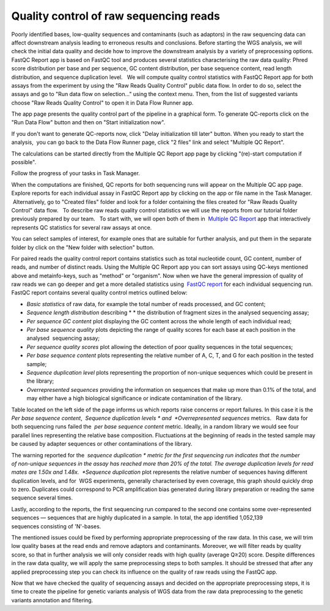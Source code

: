 Quality control of raw sequencing reads
***************************************

Poorly identified bases, low-quality sequences and contaminants (such as
adaptors) in the raw sequencing data can affect downstream analysis
leading to erroneous results and conclusions. Before starting the WGS
analysis, we will check the initial data quality and decide how to
improve the downstream analysis by a variety of preprocessing options.
FastQC Report app is based on FastQC tool and produces
several statistics characterising the raw data quality: Phred score
distribution per base and per sequence, GC content distribution, per
base sequence content, read length distribution, and sequence
duplication level.   We will compute quality control statistics with
FastQC Report app for both assays from the experiment by using the "Raw
Reads Quality Control" public data flow. In order to do so, select the
assays and go to "Run data flow on selection..." using the context menu.
Then, from the list of suggested variants choose "Raw Reads Quality
Control" to open it in Data Flow Runner app.

|DF list|

The app page
presents the quality control part of the pipeline in a graphical form.
To generate QC-reports click on the "Run Data Flow" button and then on
"Start initialization now".

|FastQCReport_DF|

|Start initializ_DF|

If you don't want to generate QC-reports now, click "Delay initialization
till later" button. When you ready to start the analysis,  you can go
back to the Data Flow Runner page, click "2 files" link and select
"Multiple QC Report".

|Start init (FastQC)|

The calculations can
be started directly from the Multiple QC Report app page by clicking
"(re)-start computation if possible".

|Multiple QC|

Follow the progress of your tasks in Task Manager.

|TaskManager|

When the computations are finished, QC reports for both sequencing runs will appear on the
Multiple QC app page. Explore reports for each individual assay in
FastQC Report app by clicking on the app or file name in the Task
Manager.  Alternatively, go to "Created files" folder and look
for a folder containing the files created for "Raw Reads Quality
Control" data flow.   To describe raw reads quality control statistics
we will use the reports from our tutorial folder previously prepared by
our team.   To start with, we will open both of them in  `Multiple QC Report`_ app
that interactively represents QC statistics for several raw assays at
once.

|Screenshot 2016-02-19 20.53.39|

You can select samples of
interest, for example ones that are suitable for further analysis, and
put them in the separate folder by click on the "New folder with
selection" button.

|Screenshot 2016-02-19 20.48.12|

For paired reads
the quality control report contains statistics such as total nucleotide
count, GC content, number of reads, and number of distinct reads. Using
the Multiple QC Report app you can sort assays using QC-keys mentioned
above and metainfo-keys, such as "method" or "organism". Now when we
have the general impression of quality of raw reads we can go deeper and
get a more detailed statistics using  `FastQC report`_
for each individual sequencing run. FastQC report contains several
quality control metrics outlined below:

-  *Basic statistics* of raw data, for example the total number of
   reads processed, and GC content;

-  *Sequence length distribution* describing * * the distribution of
   fragment sizes in the analysed sequencing assay;

-  *Per sequence GC content* plot displaying the GC content across the
   whole length of each individual read;

-  *Per base sequence quality* plots depicting the range of quality
   scores for each base at each position in the analysed  sequencing
   assay;

-  *Per sequence quality scores* plot allowing the detection of poor
   quality sequences in the total sequences;

-  *Per base sequence content* plots representing the relative number of
   A, C, T, and G for each position in the tested sample;

-  *Sequence duplication level* plots representing the proportion of
   non-unique sequences which could be present in the library;

-  *Overrepresented sequences* providing the information on sequences
   that make up more than 0.1% of the total, and may either have a high
   biological significance or indicate contamination of the library.

Table located on the left side of the page informs us which reports
raise concerns or report failures. In this case it is the  *Per base
sequence content*,  *Sequence duplication
levels * and  *Overrepresented sequences* metrics.   Raw data for both
sequencing runs failed the  *per base sequence content* metric.
Ideally, in a random library we would see four parallel lines
representing the relative base composition. Fluctuations at the
beginning of reads in the tested sample may be caused by adapter
sequences or other contaminations of the library.

|Per base sequence content (Run1)|

The warning reported for the  *sequence
duplication * metric for the first sequencing run indicates that the
number of non-unique sequences in the assay has reached more than 20% of
the total. The average duplication levels for read mates are 1.50x and
1.48x.  *Sequence duplication* plot represents the relative number of
sequences having different duplication levels, and for  WGS
experiments, generally characterised by even coverage, this graph should
quickly drop to zero. Duplicates could correspond to PCR amplification
bias generated during library preparation or reading the same
sequence several times.

|Seq duplication run1|

Lastly, according to
the reports, the first sequencing run compared to the second one
contains some over-represented sequences — sequences that are highly
duplicated in a sample. In total, the app identified 1,052,139
sequences consisting of 'N'-bases.

The mentioned issues could be fixed
by performing appropriate preprocessing of the raw data. In this case,
we will trim low quality bases at the read ends and remove adaptors and
contaminants. Moreover, we will filter reads by quality score, so that
in further analysis we will only consider reads with high quality
(average Q≥20) score. Despite differences in the raw data quality, we
will apply the same preprocessing steps to both samples. It should be
stressed that after any applied preprocessing step you can check its
influence on the quality of raw reads using the FastQC app.  

Now that we have checked the quality of sequencing assays and decided on
the appropriate preprocessing steps, it is time to create the pipeline
for genetic variants analysis of WGS data from the raw data
preprocessing to the genetic variants annotation and filtering.

.. |DF list| image:: images/DF-list.png
.. |FastQCReport_DF| image:: images/FastQCReport_DF.png
.. |Start initializ_DF| image:: images/Start-initializ_DF.png
.. |Start init (FastQC)| image:: images/Start-init-FastQC.png
.. |Multiple QC| image:: images/Multiple-QC.png
.. |TaskManager| image:: images/TaskManager.png
.. |Screenshot 2016-02-19 20.53.39| image:: images/Screenshot-2016-02-19-20.53.39.png
.. |Screenshot 2016-02-19 20.48.12| image:: images/Screenshot-2016-02-19-20.48.12.png
.. |Per base sequence content (Run1)| image:: images/Per-base-sequence-content-Run1.png
.. |Seq duplication run1| image:: images/Seq-duplication-run1.png
.. _Multiple QC Report: https://platform.genestack.org/endpoint/application/run/genestack/multiple-qc-plotter?a=GSF1001533&action=viewFile
.. _FastQC report: https://platform.genestack.org/endpoint/application/run/genestack/fastqc-report?a=GSF971377&action=viewFile

